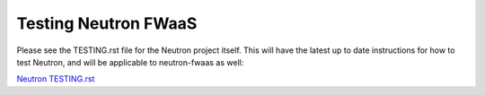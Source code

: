 Testing Neutron FWaaS
=====================

Please see the TESTING.rst file for the Neutron project itself. This will have
the latest up to date instructions for how to test Neutron, and will
be applicable to neutron-fwaas as well:

`Neutron TESTING.rst <http://git.openstack.org/cgit/openstack/neutron/tree/TESTING.rst>`_
